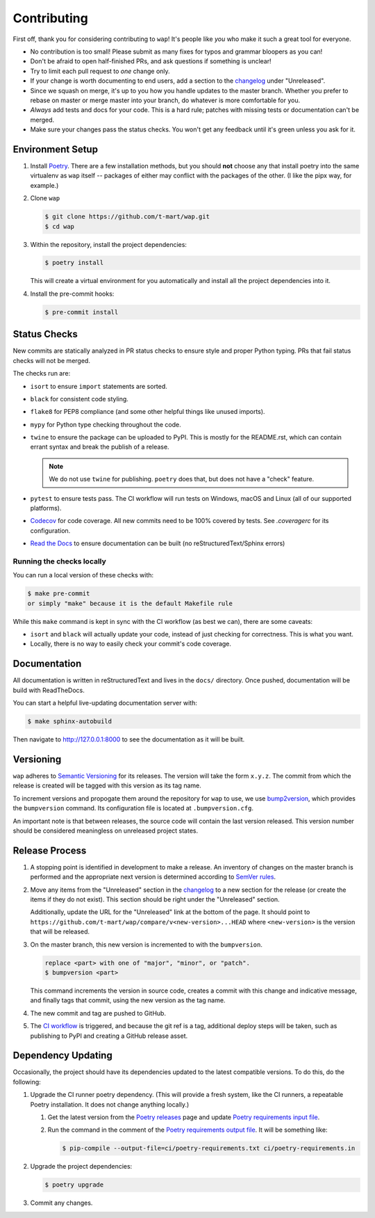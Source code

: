 Contributing
============

First off, thank you for considering contributing to ``wap``!
It's people like *you* who make it such a great tool for everyone.

* No contribution is too small!
  Please submit as many fixes for typos and grammar bloopers as you can!
* Don't be afraid to open half-finished PRs, and ask questions if something is unclear!
* Try to limit each pull request to *one* change only.
* If your change is worth documenting to end users, add a section to the `changelog`_
  under "Unreleased".
* Since we squash on merge, it's up to you how you handle updates to the master branch.
  Whether you prefer to rebase on master or merge master into your branch, do whatever is more comfortable for you.
* *Always* add tests and docs for your code.
  This is a hard rule; patches with missing tests or documentation can't be merged.
* Make sure your changes pass the status checks.
  You won't get any feedback until it's green unless you ask for it.

Environment Setup
-----------------

#. Install `Poetry`_. There are a few installation methods, but you should **not**
   choose any that install poetry into the same virtualenv as ``wap`` itself -- packages
   of either may conflict with the packages of the other. (I like the pipx way, for
   example.)

#. Clone ``wap``

   .. code-block:: console

      $ git clone https://github.com/t-mart/wap.git
      $ cd wap

#. Within the repository, install the project dependencies:

   .. code-block:: console

      $ poetry install

   This will create a virtual environment for you automatically and install all the
   project dependencies into it.

#. Install the pre-commit hooks:

   .. code-block:: console

      $ pre-commit install

Status Checks
-------------

New commits are statically analyzed in PR status checks to ensure style and proper
Python typing. PRs that fail status checks will not be merged.

The checks run are:

* ``isort`` to ensure ``import`` statements are sorted.
* ``black`` for consistent code styling.
* ``flake8`` for PEP8 compliance (and some other helpful things like unused imports).
* ``mypy`` for Python type checking throughout the code.
* ``twine`` to ensure the package can be uploaded to PyPI. This is mostly for
  the README.rst, which can contain errant syntax and break the publish of a release.

  .. note::

     We do not use ``twine`` for publishing. ``poetry`` does that, but does not have a
     "check" feature.

* ``pytest`` to ensure tests pass. The CI workflow will run tests on Windows, macOS and
  Linux (all of our supported platforms).

* `Codecov`_ for code coverage. All new commits need to be 100% covered by tests. See
  `.coveragerc` for its configuration.

* `Read the Docs`_ to ensure documentation can be built (no reStructuredText/Sphinx errors)

Running the checks locally
**************************

You can run a local version of these checks with:

.. code-block:: console

   $ make pre-commit
   or simply "make" because it is the default Makefile rule

While this ``make`` command is kept in sync with the CI workflow (as best we can), there
are some caveats:

* ``isort`` and ``black`` will actually update your code, instead of just
  checking for correctness. This is what you want.
* Locally, there is no way to easily check your commit's code coverage.

Documentation
-------------

All documentation is written in reStructuredText and lives in the ``docs/`` directory.
Once pushed, documentation will be build with ReadTheDocs.

You can start a helpful live-updating documentation server with:

.. code-block:: console

   $ make sphinx-autobuild

Then navigate to http://127.0.0.1:8000 to see the documentation as it will be built.

Versioning
----------

``wap`` adheres to `Semantic Versioning`_ for its releases. The
version will take the form ``x.y.z``. The commit from which the release is created will
be tagged with this version as its tag name.

To increment versions and propogate them around the repository for ``wap`` to use, we use
`bump2version`_, which provides the
``bumpversion`` command. Its configuration file is located at ``.bumpversion.cfg``.

An important note is that between releases, the source code will contain the last
version released. This version number should be considered meaningless on unreleased
project states.

Release Process
---------------

#. A stopping point is identified in development to make a release. An inventory
   of changes on the master branch is performed and the appropriate next version is
   determined according to `SemVer rules`_.

#. Move any items from the "Unreleased" section in the `changelog`_ to a new section
   for the release (or create the items if they do not exist). This section should be
   right under the "Unreleased" section.

   Additionally, update the URL for the "Unreleased" link at the bottom of the page. It
   should point to ``https://github.com/t-mart/wap/compare/v<new-version>...HEAD`` where
   ``<new-version>`` is the version that will be released.

#. On the master branch, this new version is incremented to with the ``bumpversion``.

   .. code-block:: console

      replace <part> with one of "major", "minor", or "patch".
      $ bumpversion <part>

   This command increments the version in source code, creates a commit with this change
   and indicative message, and finally tags that commit, using the new version as the
   tag name.

#. The new commit and tag are pushed to GitHub.

#. The `CI workflow`_ is triggered, and because the git ref is a tag, additional deploy
   steps will be taken, such as publishing to PyPI and creating a GitHub release
   asset.

Dependency Updating
-------------------

Occasionally, the project should have its dependencies updated to the latest compatible
versions. To do this, do the following:

#. Upgrade the CI runner poetry dependency. (This will provide a fresh system,
   like the CI runners, a repeatable Poetry installation. It does not change anything
   locally.)

   #. Get the latest version from the `Poetry releases`_ page and update
      `Poetry requirements input file`_.

   #. Run the command in the comment of the `Poetry requirements output file`_. It will
      be something like:

      .. code-block:: console

         $ pip-compile --output-file=ci/poetry-requirements.txt ci/poetry-requirements.in

#. Upgrade the project dependencies:

   .. code-block:: console

      $ poetry upgrade

#. Commit any changes.

.. _`Poetry`: https://python-poetry.org/docs/#installation
.. _`Codecov`: https://about.codecov.io/
.. _`changelog`: https://github.com/t-mart/wap/CHANGELOG.rst
.. _`Read the Docs`: https://readthedocs.org/
.. _`CI workflow`: https://github.com/t-mart/wap/actions/workflows/ci.yml
.. _`Poetry requirements output file`: https://github.com/t-mart/wap/blob/master/ci/poetry-requirements.txt
.. _`Poetry requirements input file`: https://github.com/t-mart/wap/blob/master/ci/poetry-requirements.in
.. _`Semantic Versioning`: https://semver.org/
.. _`SemVer rules`: https://semver.org/#summary
.. _`bump2version`: https://github.com/c4urself/bump2version
.. _`Poetry releases`: https://github.com/python-poetry/poetry/releases
